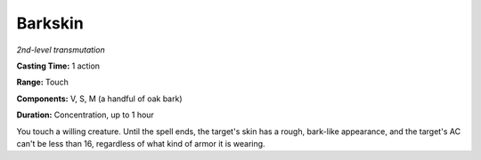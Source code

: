 .. _`Barkskin`:

Barkskin
--------

*2nd-level transmutation*

**Casting Time:** 1 action

**Range:** Touch

**Components:** V, S, M (a handful of oak bark)

**Duration:** Concentration, up to 1 hour

You touch a willing creature. Until the spell ends, the target's skin
has a rough, bark-like appearance, and the target's AC can't be less
than 16, regardless of what kind of armor it is wearing.

